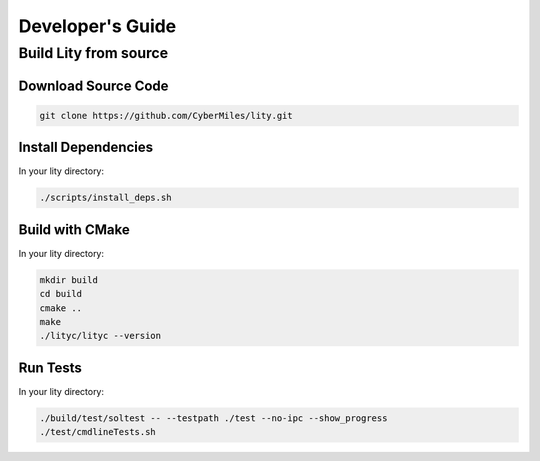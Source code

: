 Developer's Guide
=================

.. _developers-guide:

Build Lity from source
----------------------

Download Source Code
````````````````````

.. code:: bash

  git clone https://github.com/CyberMiles/lity.git

Install Dependencies
````````````````````

In your lity directory:

.. code:: bash

  ./scripts/install_deps.sh

Build with CMake
````````````````

In your lity directory:

.. code:: bash

  mkdir build
  cd build
  cmake ..
  make
  ./lityc/lityc --version

Run Tests
`````````

In your lity directory:

.. code:: bash

  ./build/test/soltest -- --testpath ./test --no-ipc --show_progress
  ./test/cmdlineTests.sh

